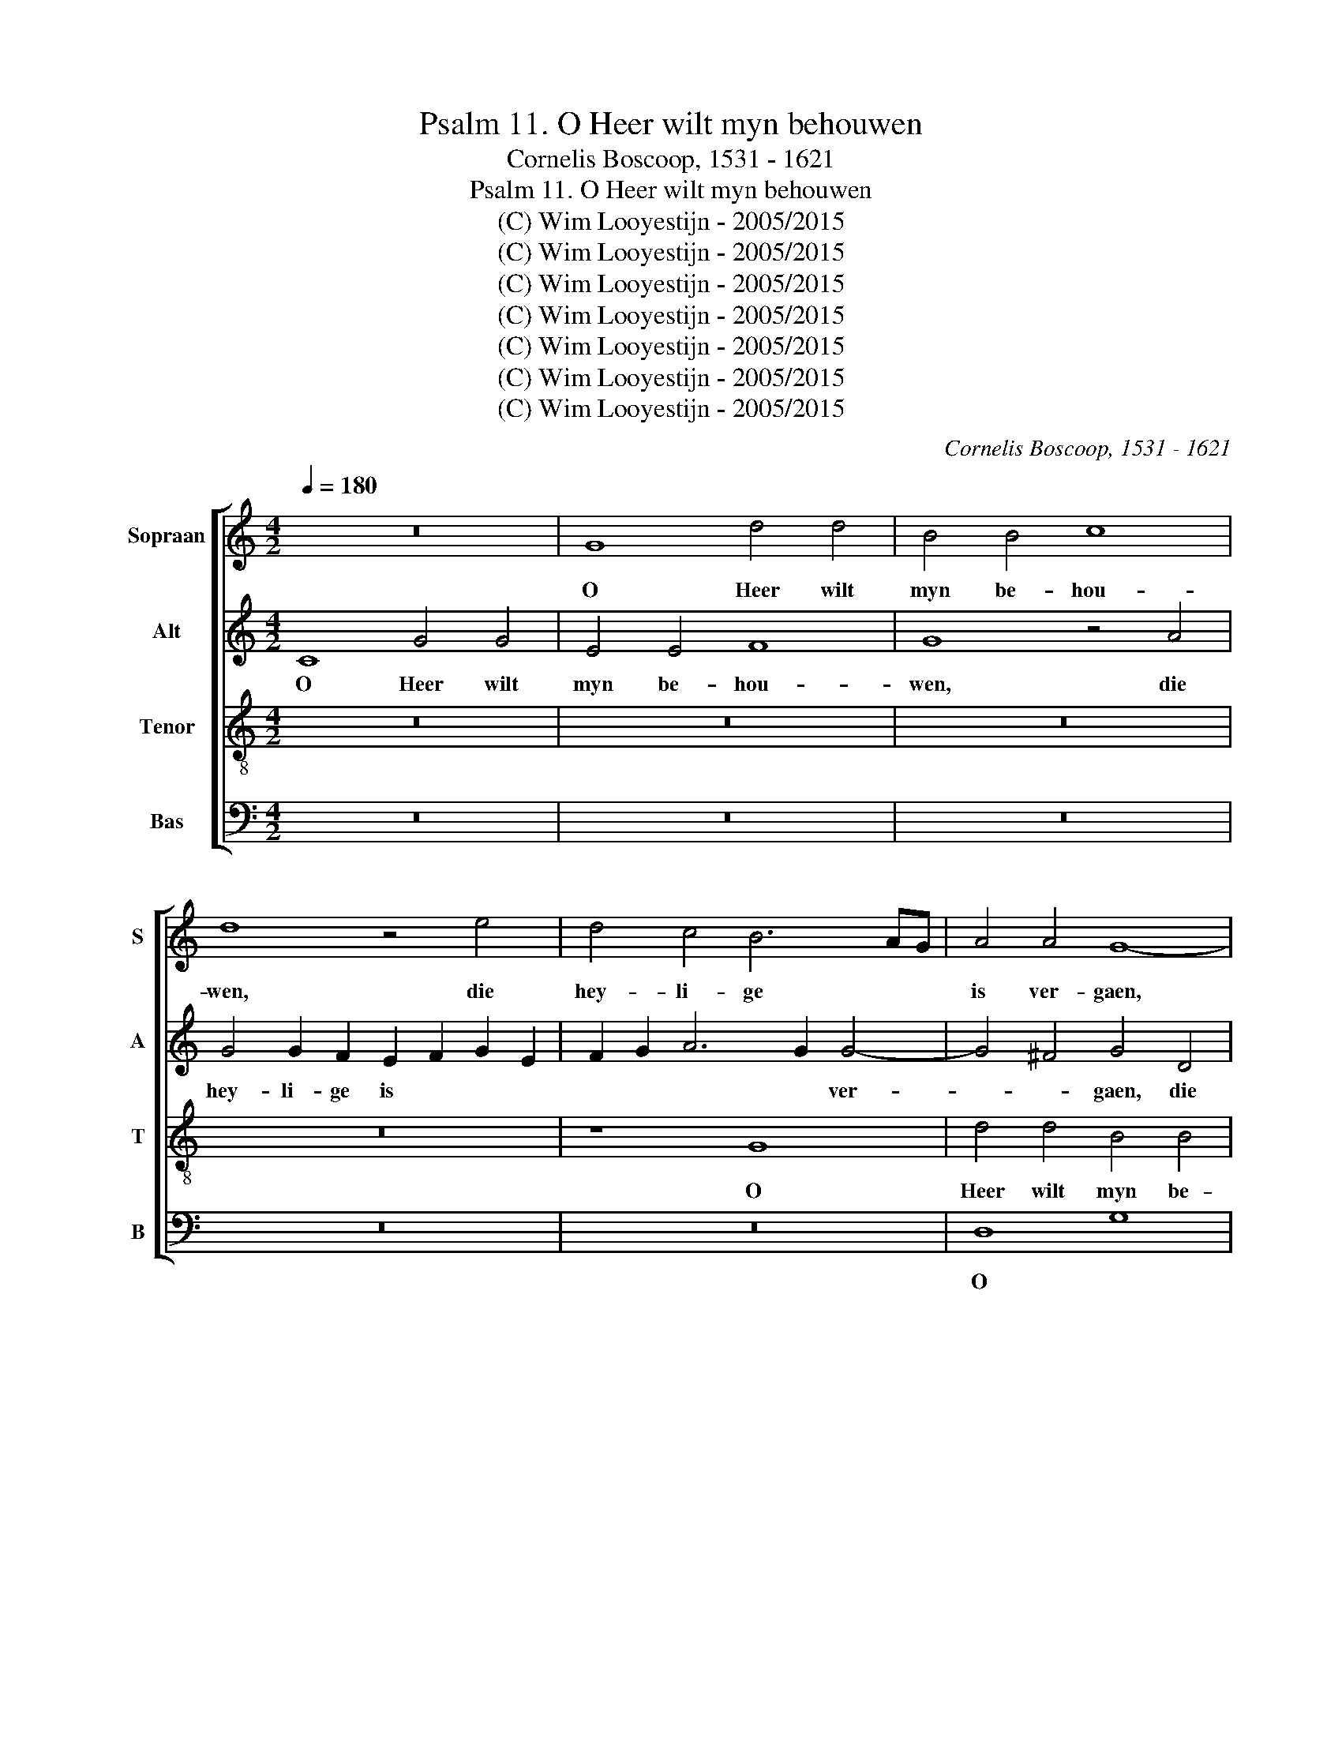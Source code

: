 X:1
T:Psalm 11. O Heer wilt myn behouwen
T:Cornelis Boscoop, 1531 - 1621
T:Psalm 11. O Heer wilt myn behouwen
T:(C) Wim Looyestijn - 2005/2015
T:(C) Wim Looyestijn - 2005/2015
T:(C) Wim Looyestijn - 2005/2015
T:(C) Wim Looyestijn - 2005/2015
T:(C) Wim Looyestijn - 2005/2015
T:(C) Wim Looyestijn - 2005/2015
T:(C) Wim Looyestijn - 2005/2015
C:Cornelis Boscoop, 1531 - 1621
Z:(C) Wim Looyestijn - 2005/2015
%%score [ 1 2 3 4 ]
L:1/8
Q:1/4=180
M:4/2
K:C
V:1 treble nm="Sopraan" snm="S"
V:2 treble nm="Alt" snm="A"
V:3 treble-8 nm="Tenor" snm="T"
V:4 bass nm="Bas" snm="B"
V:1
 z16 | G8 d4 d4 | B4 B4 c8 | d8 z4 e4 | d4 c4 B6 AG | A4 A4 G8- | G16- | G8 z8 | G8 d4 d4 | %9
w: |O Heer wilt|myn be- hou-|wen, die|hey- li- ge * *|is ver- gaen,|||O Heer wilt|
 B4 B4 c8 | d16 | z4 e4 d4 c4 | B4 d6 c2 c4- | c4 B4 c4 A4 | G8 z4 e4 | d4 d2 c2 B4 c4 | %16
w: myn be- hou-|wen,|die hey- li-|ge is * ver-|* * gaen, ver-|gaen, die|hey- li- ge is ver-|
 A8 D4 G4- | G4 ^F4 G8 | z4 z4 z4 G4 | d4 d4 B4 B4 | c8 d4 d4 | e4 e2 d2 c4 B4 | A8 G8- | G16- | %24
w: gaen, is ver-|* * gaen,|die|waer- hey- den ver-|cou- wen zy|wor- den te niet *|ge- daen,||
 G8 z8 | G8 d4 d4 | B4 B4 c8 | d16 | z4 e4 d4 c4 | B4 d6 c2 c4- | c4 B4 c4 A4 | G8 z4 e4 | %32
w: |die waer- hey-|den ver- cou-|wen|zy wor- den|te niet * ge-|* * daen, ge-|daen, zy|
 d4 d2 c2 B4 c4 | A8 D4 G4- | G4 ^F4 G8 | z4 G4 A6 B2 | c6 BA B4 G4 | A4 B4 c4 d4 | c4 B4 A6 B2 | %39
w: wor- den te niet ge-|daen, te niet|* ge- daen:|al van der|men- * * schen al|van der men- schen|kin- dren boos *|
 c8 z8 | z4 G4 A4 B4 | c4 d4 c4 B4 | A2 G2 A2 B2 c8- | c4 B4 A4 G4 | G4 ^F4 G8 | A16 | z8 d8 | %47
w: |al van der|men- schen kin- dren|boos * * * *|* seer wei- nich|v be- trou-|wen,|seer|
 e4 d4 B4 d4 | c4 A4 c4 B4 | G4 B8 A4- | A2 G2 G8 ^F4 | G16 | z4 d4 e8- | e4 d4 B4 d4 | %54
w: wei- nich hier al-|toes, seer wei- nich|hier al- toes,|* * hier al-|toes,|seer wei-|* nich hier al-|
 c4 A4 c4 B4 | G4 B8 A4- | A2 G2 G8 ^F4 | G16- | G16- | G16- | G16 |] %61
w: toes, seer wei- nich|hier al- toes,|* * hier al-|toes.||||
V:2
 C8 G4 G4 | E4 E4 F8 | G8 z4 A4 | G4 G2 F2 E2 F2 G2 E2 | F2 G2 A6 G2 G4- | G4 ^F4 G4 D4 | %6
w: O Heer wilt|myn be- hou-|wen, die|hey- li- ge is * * *|* * * * ver-|* * gaen, die|
 E4 E2 E2 D2 C2 B,2 A,2 | G,4 G4 F6 E2 | D4 G8 ^F4 | G2 F2 E2 D2 C4 E4 | D8 z4 B,4 | %11
w: hey- li- ge is * ver- *|gaen, die hey- li-|ge is ver-|gaen, * * * is ver-|gaen, die|
 C4 B,4 A,4 A4 | G4 G2 F2 E4 C4 | G12 F2 E2 | D4 D4 E2 F2 G2 E2 | F2 G2 A6 G2 G4- | G4 ^F4 G4 E4 | %17
w: hey- li- ge die|hey- li- ge is ver-|gaen, * *|is ver- gaen, * * *|is * * * ver-|* * gaen, ver-|
 D8 D8 | G4 G4 E4 E4 | F8 G8 | z4 G4 F4 D2 D2 | G6 F2 E4 D2 C2 | D4 A,4 D4 D4 | %23
w: gaen, die|waer- hey- den ver-|cou- wen|zy wor- den te|niet ge- daen, te *|niet ge- daen, te|
 E4 E4 D2 C2 B,2 A,2 | G,4 G4 F6 E2 | D4 G8 ^F4 | G2 F2 E2 D2 C4 E4 | D8 z4 B,4 | C4 B,4 A,4 A4 | %29
w: niet ge- daen, * * *|* zy wor- den|te niet ge-|daen, * te * niet ge-|daen, te|niet ge- daen, zy|
 G4 G2 F2 E4 C4 | G12 F2 E2 | D4 D4 E2 F2 G2 E2 | F2 G2 A6 G2 G4- | G4 ^F4 G4 E4 | D8 D4 D2 E2 | %35
w: wor- den te niet ge-|daen, te *|niet ge- daen, * * *|* * te * niet|* ge- daen, ge-|daen: al van der|
 F4 D4 F4 F4 | E4 C4 D4 E4 | F4 G4 E2 E2 D2 G2- | G2 ^F2 G4 z4 D4 | E6 F2 G6 F2 | E4 D4 F4 F4 | %41
w: men- schen kin- dren|boos al van der|men- schen kin- dren boos kin-|* dren boos al|van der men- schen|kin- dren boos der|
 G4 A4 A4 G4- | G4 ^F4 G4 G4 | G6 F2 E4 D4 | E4 D2 C2 D4 D4 | E4 C4 F4 F4 | E8 D4 F4 | G12 F4 | %48
w: men- schen kin- *|* dren boos seer|wei- nich v be-|trou- * * wen, seer|wei- nich v be-|trou- wen, seer|wei- nich|
 A6 G2 E4 G4 | G6 F2 D4 F4 | F4 C4 D6 C2 | B,4 D4 G,4 E4 | E4 D4 C2 D2 E2 F2 | G4 G4 G4 F4 | %54
w: hier al- toes, seer|wei- nich hier al-|toes, seer wei- nich|hier al- toes, seer|wei- nich hier * al- *|toes, seer wei- nich|
 A6 G2 E4 G4 | G6 F2 D4 F4 | F4 C4 D6 C2 | B,2 A,2 B,4 G,4 B,4 | E4 D4 E4 E4 | D16- | D16 |] %61
w: hier al- toes, seer|wei- nich hier al-|toes, seer wei- nich|hier * al- toes, seer|wei- nich hier al-|toes.||
V:3
 z16 | z16 | z16 | z16 | z8 G8 | d4 d4 B4 B4 | c8 d8 | z4 e4 d4 c4 | B6 AG A4 A4 | G4 g4 e4 g4- | %10
w: ||||O|Heer wilt myn be-|hou- wen,|die hey- li-|ge * * is ver-|gaen, die hey- li-|
 g4 ^f4 g8- | g4 g4 f6 e2 | d2 c2 B4 c4 e4 | e4 d6 c2 c4- | c4 B4 c8 | A8 z4 e4 | d4 d2 c2 B4 c4 | %17
w: * ge is|* ver- gaen, *|* * * die hey-|li- ge * is|* ver- gaen,|* die|hey- li- ge is ver-|
 A8 G6 A2 | B2 c2 d2 B2 c2 B2 B2 AG | A4 A4 G4 G4 | A4 c8 B4 | c8 z4 G4 | d4 d4 B4 B4 | c8 d8 | %24
w: gaen, is *||* ver- gaen, die|waer- hey- *|den die|waer- hey- den ver-|cou- wen|
 z4 e4 d4 c4 | B6 AG A4 A4 | G4 g4 e4 g4- | g4 ^f4 g8- | g4 g4 f6 e2 | d2 c2 B4 c4 e4 | %30
w: zy wor- den|te * * niet ge-|daen, te niet *|* ge- daen,|* te niet *|* * ge- daen, zy|
 e4 d6 c2 c4- | c4 B4 c8 | A8 z4 e4 | d6 c2 B4 c4 | A8 G4 G4 | A4 B4 c4 d4 | c2 d2 e2 f2 g8 | %37
w: wor- den te niet|* ge- daen,|* zy|wor- den te niet|ge- daen: al|van der men- schen|kin- * dren * boos|
 z4 G4 A4 B4 | c4 d4 e4 f4 | g8 G8 | A4 B4 c4 d4 | e4 f6 e2 d2 c2 | d4 d4 e8- | e4 d4 c4 B4 | %44
w: al van der|men- schen kin- dren|boos al|van der men- schen|kin- dren * * *|boos seer wei-|* nich v be-|
 A8 G4 G4 | c4 e6 d2 d4- | d4 ^c4 d8 | z4 d4 e4 d4 | f6 e2 c4 d4 | e4 d4 B4 d4 | %50
w: trou- wen, seer|wei- nich v be-|* trou- wen,|seer wei- nich|hier al- toes, seer|wei- nich hier al-|
 c2 B2 A2 G2 A4 A4 | G2 A2 B2 c2 d4 c4- | c4 B4 c6 BA | G4 d4 e4 d4 | f6 e2 c4 d4 | e4 d4 B4 d4 | %56
w: toes, * seer * wei- nich|hier * al- * toes, hier|* al- toes, * *|* seer wei- nich|hier al- toes, seer|wei- nich hier al-|
 c2 B2 A2 G2 A4 A4 | G4 d4 e4 d4 | c4 B4 c8- | c4 B2 A2 B8- | B16 |] %61
w: toes, * seer * wei- nich|hier seer wei- nich|hier al- toes.|||
V:4
 z16 | z16 | z16 | z16 | z16 | D,8 G,8 | z4 C,4 G,4 G,4 | E,4 E,4 F,8 | G,6 F,E, D,8 | z16 | %10
w: |||||O *|O Heer wilt|myn be- hou-|wen, * * *||
 D,8 G,4 G,4 | E,4 E,4 F,8 | G,8 A,8 | G,4 G,2 F,2 E,4 F,4 | G,8 C,8 | D,4 D,2 D,2 E,4 C,4 | %16
w: O Heer wilt|myn be- hou-|wen, die|hey- li- ge is ver-|gaen, die|hey- li- ge is ver-|
 D,4 D,4 G,4 C,2 C,2 | D,4 D,4 G,,4 G,4 | G,4 G,4 C,4 E,4 | D,2 E,2 F,2 D,2 E,2 F,2 G,4 | %20
w: gaen, die hey- li- ge|is ver- gaen, die|waer- hey- den ver-|cou- * * * * * *|
 F,4 E,4 D,8 | C,4 C,2 D,2 E,2 F,2 G,4- | G,4 ^F,4 G,8 | z4 C,4 G,4 G,4 | E,4 E,4 F,8 | %25
w: wen ver- cou-|wen ver- * * * cou-|* * wen|die waer- hey-|den ver- cou-|
 G,6 F,E, D,8 | z16 | D,8 G,4 G,4 | E,4 E,4 F,8 | G,8 A,8 | G,4 G,2 F,2 E,4 F,4 | G,8 C,8 | %32
w: wen * * *||die waer- hey-|den ver- cou-|wen zy|wor- den te niet ge-|daen, zy|
 D,4 D,2 D,2 E,4 C,4 | D,4 D,4 G,4 C,2 C,2 | D,4 D,4 G,,8 | z4 G,4 F,4 D,4 | A,8 G,8 | %37
w: wor- den te niet ge-|daen, zy wor- den te|niet ge- daen:|al van der|men- schen|
 z4 z4 z4 G,4 | A,4 B,4 C4 D4- | D2 C2 C8 B,4 | C4 G,4 F,4 F,4 | E,4 D,4 F,4 G,4 | %42
w: al|van der men- schen|* * kin- dren|boos al van der|men- schen kin- dren|
 D,8 C,2 D,2 E,2 F,2 | G,8 z4 G,4 | C12 B,4 | A,6 G,2 F,4 D,2 D,2 | A,8 D,4 D4 | %47
w: boos kin- * dren *|boos seer|wei- nich|v be- trou- wen, be-|trou- wen, seer|
 C4 B,2 A,2 G,4 _B,4 | A,4 F,4 A,4 G,4 | E,4 G,6 F,2 D,2 E,2 | F,4 E,4 D,8 | z4 G,4 B,4 C4 | %52
w: wei- nich * hier al-|toes, seer wei- nich|hier al- * * *|toes, al- toes,|seer wei- nich|
 G,4 G,4 C,4 C4 | C4 B,2 A,2 G,4 _B,4 | A,4 F,4 A,4 G,4 | E,4 G,6 F,2 D,2 E,2 | F,4 E,4 D,8 | %57
w: hier al- toes, seer|wei- nich * hier al-|toes, seer wei- nich|hier al- * * *|toes, al- toes,|
 z4 G,4 E,4 G,4 | E,2 C,2 G,4 C,2 D,2 E,2 F,2 | G,16- | G,16 |] %61
w: seer wei- nich|hier * al- toes. * * *|||

